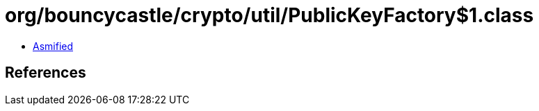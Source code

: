 = org/bouncycastle/crypto/util/PublicKeyFactory$1.class

 - link:PublicKeyFactory$1-asmified.java[Asmified]

== References

